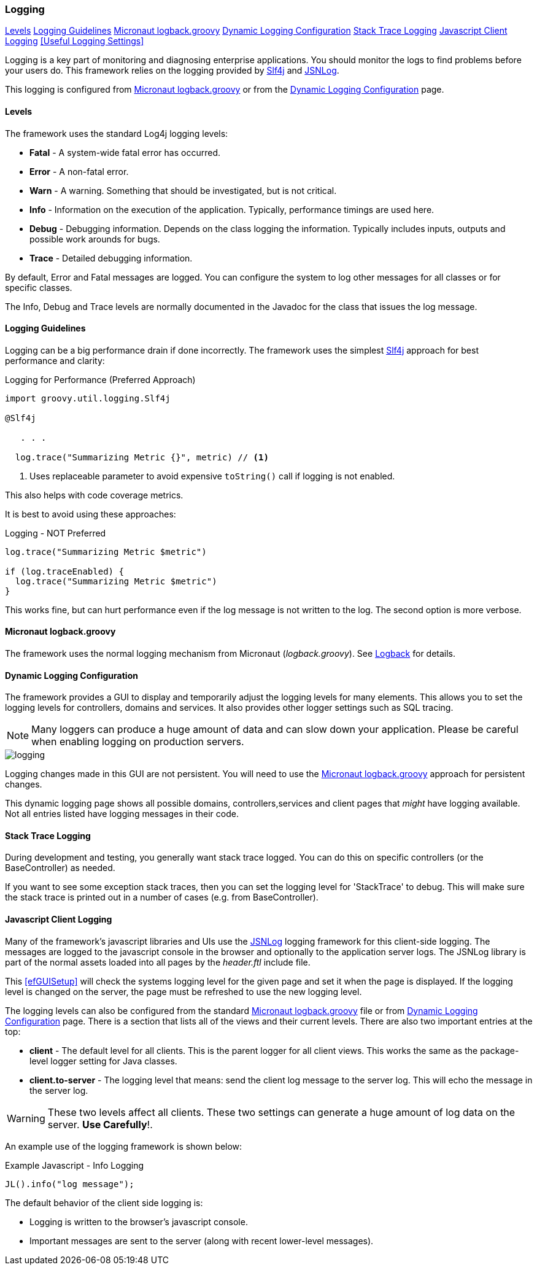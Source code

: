 
=== Logging

ifeval::["{backend}" != "pdf"]
[inline-toc]#<<Levels>>#
[inline-toc]#<<Logging Guidelines>>#
[inline-toc]#<<Micronaut logback.groovy>>#
[inline-toc]#<<Dynamic Logging Configuration>>#
[inline-toc]#<<Stack Trace Logging>>#
[inline-toc]#<<Javascript Client Logging>>#
[inline-toc]#<<Useful Logging Settings>>#
endif::[]

Logging is a key part of monitoring and diagnosing enterprise applications.
You should monitor the logs to find problems before your users do.
This framework relies on the logging provided by https://www.slf4j.org/[Slf4j^] and
http://js.jsnlog.com/[JSNLog^].

This logging is configured from <<Micronaut logback.groovy>> or from the
<<Dynamic Logging Configuration>> page.


==== Levels

The framework uses the standard Log4j logging levels:

* *Fatal* - A system-wide fatal error has occurred.
* *Error* - A non-fatal error.
* *Warn* - A warning.  Something that should be investigated, but is not critical.
* *Info* - Information on the execution of the application.  Typically, performance timings are used here.
* *Debug* - Debugging information.  Depends on the class logging the information. Typically includes inputs, outputs and
            possible work arounds for bugs.
* *Trace* - Detailed debugging information.

By default, Error and Fatal messages are logged.  You can configure the system to log other messages for all classes
or for specific classes.

The Info, Debug and Trace levels are normally documented in the Javadoc for the class that issues the log message.


==== Logging Guidelines

Logging can be a big performance drain if done incorrectly.  The framework uses the simplest
http://www.slf4j.org/[Slf4j^] approach for best performance and clarity:

[source,groovy]
.Logging for Performance (Preferred Approach)
----
import groovy.util.logging.Slf4j

@Slf4j

   . . .

  log.trace("Summarizing Metric {}", metric) // <1>
----
<1> Uses replaceable parameter to avoid expensive `toString()` call if logging is not enabled.

This also helps with code coverage metrics.

It is best to avoid using these approaches:

[source,groovy]
.Logging - NOT Preferred
----
log.trace("Summarizing Metric $metric")

if (log.traceEnabled) {
  log.trace("Summarizing Metric $metric")
}
----

This works fine, but can hurt performance even if the log message is not written to the log.
The second option is more verbose.

==== Micronaut logback.groovy

The framework uses the normal logging mechanism from Micronaut (_logback.groovy_).
See http://logback.qos.ch/[Logback^] for details.


==== Dynamic Logging Configuration

The framework provides a GUI to display and temporarily adjust the logging levels for
many elements. This allows you to set the logging levels for controllers, domains and services.
It also provides other logger settings such as SQL tracing.

NOTE: Many loggers can produce a huge amount of data and can slow down your application.
      Please be careful when enabling logging on production servers.

image::guis/logging.png[logging,align="center"]

Logging changes made in this GUI are not persistent.  You will need to use the
<<Micronaut logback.groovy>> approach for persistent changes.

This dynamic logging page shows all possible domains, controllers,services and client pages
that _might_ have logging available.  Not all entries listed have logging messages in their
code.

==== Stack Trace Logging

During development and testing, you generally want stack trace logged.    You can do this on
specific controllers (or the BaseController) as needed.

If you want to see some exception stack traces, then you can set the logging level for
'StackTrace' to debug.  This will make sure the stack trace is printed out in a number of cases
(e.g. from BaseController).

==== Javascript Client Logging

Many of the framework's javascript libraries and UIs use the http://jsnlog.com/[JSNLog^]
logging framework for this client-side logging.  The messages are logged to the javascript
console in the browser and optionally to the application server logs.  The JSNLog library is
part of the normal assets loaded into all pages by the _header.ftl_ include file.

This <<efGUISetup>> will check the systems logging level for the given page and set it when
the page is displayed.  If the logging level is changed on the server, the page must be refreshed
to use the new logging level.

The logging levels can also be configured from the standard <<Micronaut logback.groovy>>
file or from <<Dynamic Logging Configuration>> page.  There is a section that lists all
of the views and their current levels.  There are also two important entries at the top:

* *client* - The default level for all clients.  This is the parent
                logger for all client views.  This works the same as the package-level
                logger setting for Java classes.
* *client.to-server* - The logging level that means: send the client log message
                         to the server log.  This will echo the message in the server log.

WARNING: These two levels affect all clients.  These two
           settings can generate a huge amount of log data on the server. *Use Carefully*!.  


An example use of the logging framework is shown below:

[source,javascript]
.Example Javascript - Info Logging
----
JL().info("log message");
----

The default behavior of the client side logging is:

* Logging is written to the browser's javascript console.
* Important messages are sent to the server (along with recent lower-level messages).


